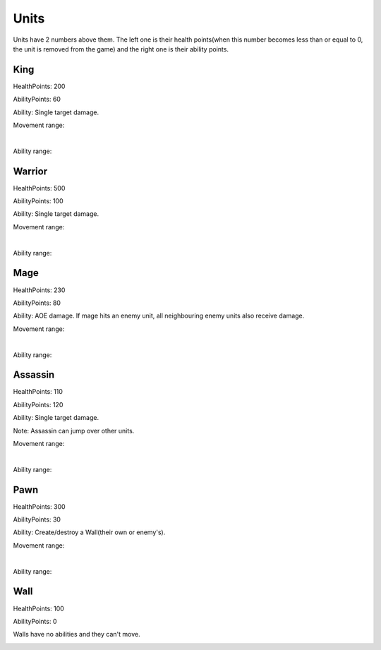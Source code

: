 Units
#####

Units have 2 numbers above them. The left one is their health points(when this number becomes less than or
equal to 0, the unit is removed from the game) and the right one is their ability points.

King
****

HealthPoints: 200

AbilityPoints: 60

Ability: Single target damage.

Movement range:

.. image:: ../_static/king_move.png

|

Ability range:

.. image:: ../_static/king_ability.png

Warrior
*******

HealthPoints: 500

AbilityPoints: 100

Ability: Single target damage.

Movement range:

.. image:: ../_static/warrior_move.png

|

Ability range:

.. image:: ../_static/warrior_ability.png

Mage
****

HealthPoints: 230

AbilityPoints: 80

Ability: AOE damage. If mage hits an enemy unit, all neighbouring enemy units also receive damage.

Movement range:

.. image:: ../_static/mage_move.png

|

Ability range:

.. image:: ../_static/mage_ability.png

Assassin
********

HealthPoints: 110

AbilityPoints: 120

Ability: Single target damage.

Note: Assassin can jump over other units.

Movement range:

.. image:: ../_static/assassin_move.png

|

Ability range:

.. image:: ../_static/assassin_ability.png


Pawn
****

HealthPoints: 300

AbilityPoints: 30

Ability: Create/destroy a Wall(their own or enemy's).

Movement range:

.. image:: ../_static/pawn_move.png

|

Ability range:

.. image:: ../_static/pawn_ability.png

Wall
****

HealthPoints: 100

AbilityPoints: 0

Walls have no abilities and they can't move.

.. image:: ../_static/wall.png

